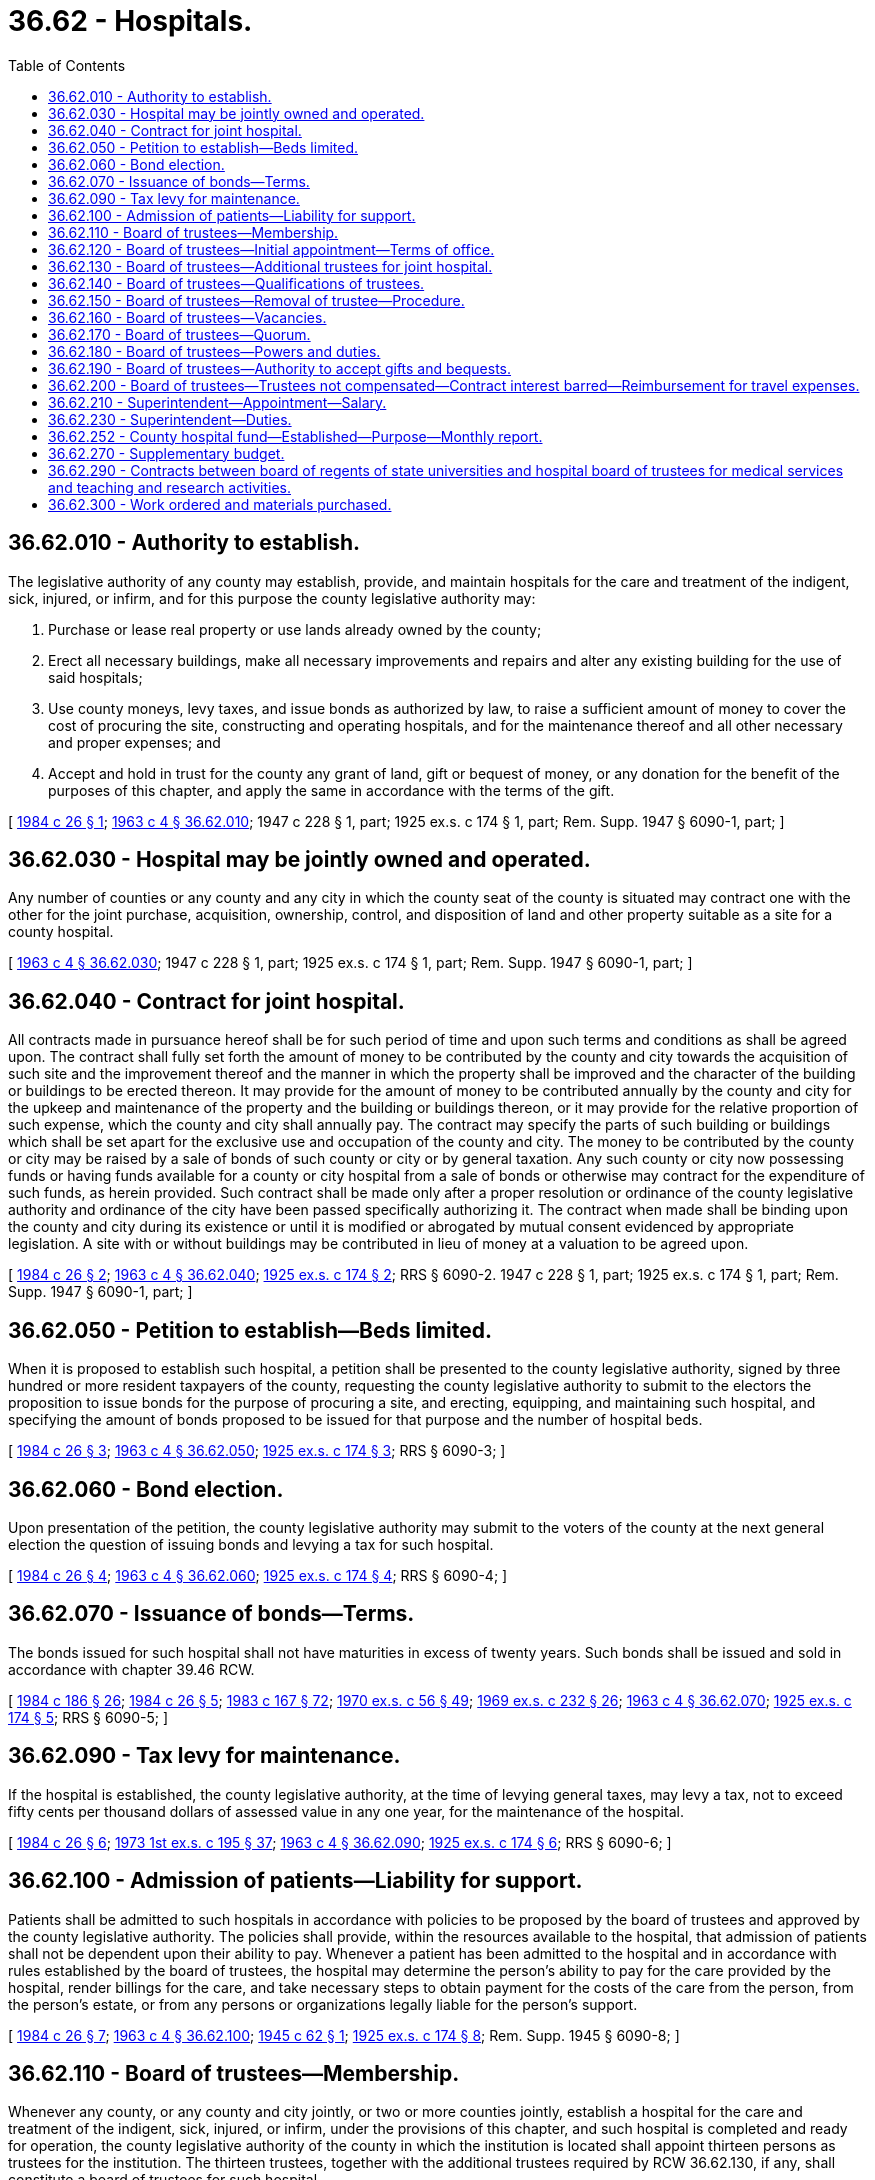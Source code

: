 = 36.62 - Hospitals.
:toc:

== 36.62.010 - Authority to establish.
The legislative authority of any county may establish, provide, and maintain hospitals for the care and treatment of the indigent, sick, injured, or infirm, and for this purpose the county legislative authority may:

. Purchase or lease real property or use lands already owned by the county;

. Erect all necessary buildings, make all necessary improvements and repairs and alter any existing building for the use of said hospitals;

. Use county moneys, levy taxes, and issue bonds as authorized by law, to raise a sufficient amount of money to cover the cost of procuring the site, constructing and operating hospitals, and for the maintenance thereof and all other necessary and proper expenses; and

. Accept and hold in trust for the county any grant of land, gift or bequest of money, or any donation for the benefit of the purposes of this chapter, and apply the same in accordance with the terms of the gift.

[ http://leg.wa.gov/CodeReviser/documents/sessionlaw/1984c26.pdf?cite=1984%20c%2026%20§%201[1984 c 26 § 1]; http://leg.wa.gov/CodeReviser/documents/sessionlaw/1963c4.pdf?cite=1963%20c%204%20§%2036.62.010[1963 c 4 § 36.62.010]; 1947 c 228 § 1, part; 1925 ex.s. c 174 § 1, part; Rem. Supp. 1947 § 6090-1, part; ]

== 36.62.030 - Hospital may be jointly owned and operated.
Any number of counties or any county and any city in which the county seat of the county is situated may contract one with the other for the joint purchase, acquisition, ownership, control, and disposition of land and other property suitable as a site for a county hospital.

[ http://leg.wa.gov/CodeReviser/documents/sessionlaw/1963c4.pdf?cite=1963%20c%204%20§%2036.62.030[1963 c 4 § 36.62.030]; 1947 c 228 § 1, part; 1925 ex.s. c 174 § 1, part; Rem. Supp. 1947 § 6090-1, part; ]

== 36.62.040 - Contract for joint hospital.
All contracts made in pursuance hereof shall be for such period of time and upon such terms and conditions as shall be agreed upon. The contract shall fully set forth the amount of money to be contributed by the county and city towards the acquisition of such site and the improvement thereof and the manner in which the property shall be improved and the character of the building or buildings to be erected thereon. It may provide for the amount of money to be contributed annually by the county and city for the upkeep and maintenance of the property and the building or buildings thereon, or it may provide for the relative proportion of such expense, which the county and city shall annually pay. The contract may specify the parts of such building or buildings which shall be set apart for the exclusive use and occupation of the county and city. The money to be contributed by the county or city may be raised by a sale of bonds of such county or city or by general taxation. Any such county or city now possessing funds or having funds available for a county or city hospital from a sale of bonds or otherwise may contract for the expenditure of such funds, as herein provided. Such contract shall be made only after a proper resolution or ordinance of the county legislative authority and ordinance of the city have been passed specifically authorizing it. The contract when made shall be binding upon the county and city during its existence or until it is modified or abrogated by mutual consent evidenced by appropriate legislation. A site with or without buildings may be contributed in lieu of money at a valuation to be agreed upon.

[ http://leg.wa.gov/CodeReviser/documents/sessionlaw/1984c26.pdf?cite=1984%20c%2026%20§%202[1984 c 26 § 2]; http://leg.wa.gov/CodeReviser/documents/sessionlaw/1963c4.pdf?cite=1963%20c%204%20§%2036.62.040[1963 c 4 § 36.62.040]; http://leg.wa.gov/CodeReviser/documents/sessionlaw/1925ex1c174.pdf?cite=1925%20ex.s.%20c%20174%20§%202[1925 ex.s. c 174 § 2]; RRS § 6090-2.  1947 c 228 § 1, part; 1925 ex.s. c 174 § 1, part; Rem. Supp. 1947 § 6090-1, part; ]

== 36.62.050 - Petition to establish—Beds limited.
When it is proposed to establish such hospital, a petition shall be presented to the county legislative authority, signed by three hundred or more resident taxpayers of the county, requesting the county legislative authority to submit to the electors the proposition to issue bonds for the purpose of procuring a site, and erecting, equipping, and maintaining such hospital, and specifying the amount of bonds proposed to be issued for that purpose and the number of hospital beds.

[ http://leg.wa.gov/CodeReviser/documents/sessionlaw/1984c26.pdf?cite=1984%20c%2026%20§%203[1984 c 26 § 3]; http://leg.wa.gov/CodeReviser/documents/sessionlaw/1963c4.pdf?cite=1963%20c%204%20§%2036.62.050[1963 c 4 § 36.62.050]; http://leg.wa.gov/CodeReviser/documents/sessionlaw/1925ex1c174.pdf?cite=1925%20ex.s.%20c%20174%20§%203[1925 ex.s. c 174 § 3]; RRS § 6090-3; ]

== 36.62.060 - Bond election.
Upon presentation of the petition, the county legislative authority may submit to the voters of the county at the next general election the question of issuing bonds and levying a tax for such hospital.

[ http://leg.wa.gov/CodeReviser/documents/sessionlaw/1984c26.pdf?cite=1984%20c%2026%20§%204[1984 c 26 § 4]; http://leg.wa.gov/CodeReviser/documents/sessionlaw/1963c4.pdf?cite=1963%20c%204%20§%2036.62.060[1963 c 4 § 36.62.060]; http://leg.wa.gov/CodeReviser/documents/sessionlaw/1925ex1c174.pdf?cite=1925%20ex.s.%20c%20174%20§%204[1925 ex.s. c 174 § 4]; RRS § 6090-4; ]

== 36.62.070 - Issuance of bonds—Terms.
The bonds issued for such hospital shall not have maturities in excess of twenty years. Such bonds shall be issued and sold in accordance with chapter 39.46 RCW.

[ http://leg.wa.gov/CodeReviser/documents/sessionlaw/1984c186.pdf?cite=1984%20c%20186%20§%2026[1984 c 186 § 26]; http://leg.wa.gov/CodeReviser/documents/sessionlaw/1984c26.pdf?cite=1984%20c%2026%20§%205[1984 c 26 § 5]; http://leg.wa.gov/CodeReviser/documents/sessionlaw/1983c167.pdf?cite=1983%20c%20167%20§%2072[1983 c 167 § 72]; http://leg.wa.gov/CodeReviser/documents/sessionlaw/1970ex1c56.pdf?cite=1970%20ex.s.%20c%2056%20§%2049[1970 ex.s. c 56 § 49]; http://leg.wa.gov/CodeReviser/documents/sessionlaw/1969ex1c232.pdf?cite=1969%20ex.s.%20c%20232%20§%2026[1969 ex.s. c 232 § 26]; http://leg.wa.gov/CodeReviser/documents/sessionlaw/1963c4.pdf?cite=1963%20c%204%20§%2036.62.070[1963 c 4 § 36.62.070]; http://leg.wa.gov/CodeReviser/documents/sessionlaw/1925ex1c174.pdf?cite=1925%20ex.s.%20c%20174%20§%205[1925 ex.s. c 174 § 5]; RRS § 6090-5; ]

== 36.62.090 - Tax levy for maintenance.
If the hospital is established, the county legislative authority, at the time of levying general taxes, may levy a tax, not to exceed fifty cents per thousand dollars of assessed value in any one year, for the maintenance of the hospital.

[ http://leg.wa.gov/CodeReviser/documents/sessionlaw/1984c26.pdf?cite=1984%20c%2026%20§%206[1984 c 26 § 6]; http://leg.wa.gov/CodeReviser/documents/sessionlaw/1973ex1c195.pdf?cite=1973%201st%20ex.s.%20c%20195%20§%2037[1973 1st ex.s. c 195 § 37]; http://leg.wa.gov/CodeReviser/documents/sessionlaw/1963c4.pdf?cite=1963%20c%204%20§%2036.62.090[1963 c 4 § 36.62.090]; http://leg.wa.gov/CodeReviser/documents/sessionlaw/1925ex1c174.pdf?cite=1925%20ex.s.%20c%20174%20§%206[1925 ex.s. c 174 § 6]; RRS § 6090-6; ]

== 36.62.100 - Admission of patients—Liability for support.
Patients shall be admitted to such hospitals in accordance with policies to be proposed by the board of trustees and approved by the county legislative authority. The policies shall provide, within the resources available to the hospital, that admission of patients shall not be dependent upon their ability to pay. Whenever a patient has been admitted to the hospital and in accordance with rules established by the board of trustees, the hospital may determine the person's ability to pay for the care provided by the hospital, render billings for the care, and take necessary steps to obtain payment for the costs of the care from the person, from the person's estate, or from any persons or organizations legally liable for the person's support.

[ http://leg.wa.gov/CodeReviser/documents/sessionlaw/1984c26.pdf?cite=1984%20c%2026%20§%207[1984 c 26 § 7]; http://leg.wa.gov/CodeReviser/documents/sessionlaw/1963c4.pdf?cite=1963%20c%204%20§%2036.62.100[1963 c 4 § 36.62.100]; http://leg.wa.gov/CodeReviser/documents/sessionlaw/1945c62.pdf?cite=1945%20c%2062%20§%201[1945 c 62 § 1]; http://leg.wa.gov/CodeReviser/documents/sessionlaw/1925ex1c174.pdf?cite=1925%20ex.s.%20c%20174%20§%208[1925 ex.s. c 174 § 8]; Rem. Supp. 1945 § 6090-8; ]

== 36.62.110 - Board of trustees—Membership.
Whenever any county, or any county and city jointly, or two or more counties jointly, establish a hospital for the care and treatment of the indigent, sick, injured, or infirm, under the provisions of this chapter, and such hospital is completed and ready for operation, the county legislative authority of the county in which the institution is located shall appoint thirteen persons as trustees for the institution. The thirteen trustees, together with the additional trustees required by RCW 36.62.130, if any, shall constitute a board of trustees for such hospital.

[ http://leg.wa.gov/CodeReviser/documents/sessionlaw/1984c26.pdf?cite=1984%20c%2026%20§%208[1984 c 26 § 8]; http://leg.wa.gov/CodeReviser/documents/sessionlaw/1967ex1c36.pdf?cite=1967%20ex.s.%20c%2036%20§%202[1967 ex.s. c 36 § 2]; http://leg.wa.gov/CodeReviser/documents/sessionlaw/1963c4.pdf?cite=1963%20c%204%20§%2036.62.110[1963 c 4 § 36.62.110]; 1931 c 139 § 1, part; RRS § 6090-9, part; ]

== 36.62.120 - Board of trustees—Initial appointment—Terms of office.
The first members of the board of trustees of such institution shall be appointed by the county legislative authority within thirty days after the institution has been completed and is ready for operation. The county legislative authority appointing the initial members shall appoint three members for one-year terms, three members for two-year terms, three members for three-year terms, and four members for four-year terms, and until their successors are appointed and qualified, and thereafter their successors shall be appointed for terms of four years and until their successors are appointed and qualified: PROVIDED, That the continuation of a member past the expiration date of the term shall not change the commencement date of the term of the succeeding member. Each term of the initial trustees shall be deemed to commence on the first day of August following the appointment but shall also include the period intervening between the appointment and the first day of August following the appointment.

For an institution which is already in existence on June 7, 1984, the county legislative authority shall appoint within thirty days of June 7, 1984, three additional members for one-year terms, two additional members for two-year terms, and two additional members for three-year terms, and until their successors are appointed and qualified, and thereafter their successors shall be appointed for terms of four years and until their successors are appointed and qualified: PROVIDED FURTHER, That the continuation of an additional member past the expiration date of the term shall not change the commencement date of the term of the succeeding member. Each term of the initial additional members shall be deemed to commence on the first day of August of the year of appointment but shall also include the period intervening between the appointment and the first day of August of the year of the appointment.

Upon expiration of the terms of current members, the successors to current members shall be appointed for four-year terms and until their successors are appointed and qualified: AND PROVIDED FURTHER, That the continuation of a successor to a current member past the expiration date of the term shall not change the commencement date of the term of the succeeding member. Each term of the initial successors to current members shall be deemed to commence on the first day of August following the expiration of a current term but shall also include the period intervening between the appointment and the first day of August of the year of the appointment.

[ http://leg.wa.gov/CodeReviser/documents/sessionlaw/1984c26.pdf?cite=1984%20c%2026%20§%209[1984 c 26 § 9]; http://leg.wa.gov/CodeReviser/documents/sessionlaw/1963c4.pdf?cite=1963%20c%204%20§%2036.62.120[1963 c 4 § 36.62.120]; 1931 c 139 § 1, part; RRS § 6090-9, part.  1931 c 139 § 4, part; RRS § 6090-12, part; ]

== 36.62.130 - Board of trustees—Additional trustees for joint hospital.
In case two or more counties establish a hospital jointly, the thirteen members of the board of trustees shall be chosen as provided from the county in which the institution is located and each county legislative authority of the other county or counties which contributed to the establishment of the hospital shall appoint two additional members of the board of trustees. The regular term of each of the two additional members shall be four years and until their successors are appointed and qualified. Such additional members shall be residents of the respective counties from which they are appointed and shall otherwise possess the same qualifications as other trustees. The first term of office of the persons first appointed as additional members shall be fixed by the county legislative authority of the county in which said hospital or institution is located, but shall not be for more than four years.

[ http://leg.wa.gov/CodeReviser/documents/sessionlaw/1984c26.pdf?cite=1984%20c%2026%20§%2010[1984 c 26 § 10]; http://leg.wa.gov/CodeReviser/documents/sessionlaw/1963c4.pdf?cite=1963%20c%204%20§%2036.62.130[1963 c 4 § 36.62.130]; 1931 c 139 § 1, part; RRS § 6090-9, part; ]

== 36.62.140 - Board of trustees—Qualifications of trustees.
No person shall be eligible for appointment as a trustee who holds or has held during the period of two years immediately prior to appointment any salaried office or position in any office, department, or branch of the government which established or maintained the hospital.

[ http://leg.wa.gov/CodeReviser/documents/sessionlaw/1984c26.pdf?cite=1984%20c%2026%20§%2011[1984 c 26 § 11]; http://leg.wa.gov/CodeReviser/documents/sessionlaw/1963c4.pdf?cite=1963%20c%204%20§%2036.62.140[1963 c 4 § 36.62.140]; http://leg.wa.gov/CodeReviser/documents/sessionlaw/1931c139.pdf?cite=1931%20c%20139%20§%202[1931 c 139 § 2]; RRS § 6090-10; ]

== 36.62.150 - Board of trustees—Removal of trustee—Procedure.
The county legislative authority which appointed a member of the board of trustees may remove the member for cause and in the manner provided in this section. Notice shall be provided by the county appointing authority to the trustee and the board of trustees generally. The notice shall set forth reasons which justify removal. The trustee shall be provided opportunity for a hearing before the county appointing authority: PROVIDED, That three consecutive unexcused absences from regular meetings of the board of trustees shall be deemed cause for removal of a trustee without hearing. Any trustee removed for a cause other than three consecutive unexcused absences may appeal the removal within twenty days of the order of removal by seeking a writ of review before the superior court pursuant to chapter 7.16 RCW. Removal shall disqualify the trustee from subsequent reappointment.

[ http://leg.wa.gov/CodeReviser/documents/sessionlaw/1984c26.pdf?cite=1984%20c%2026%20§%2012[1984 c 26 § 12]; http://leg.wa.gov/CodeReviser/documents/sessionlaw/1963c4.pdf?cite=1963%20c%204%20§%2036.62.150[1963 c 4 § 36.62.150]; 1933 c 174 § 1, part; 1931 c 139 § 3, part; RRS § 6090-11, part; ]

== 36.62.160 - Board of trustees—Vacancies.
Any vacancy in the board of trustees shall be filled by appointment by the county legislative authority making the original appointment, and such appointee shall hold office for the remainder of the term of the trustee replaced.

[ http://leg.wa.gov/CodeReviser/documents/sessionlaw/1984c26.pdf?cite=1984%20c%2026%20§%2013[1984 c 26 § 13]; http://leg.wa.gov/CodeReviser/documents/sessionlaw/1963c4.pdf?cite=1963%20c%204%20§%2036.62.160[1963 c 4 § 36.62.160]; 1933 c 174 § 1, part; 1931 c 139 § 3, part; RRS § 6090-11, part; ]

== 36.62.170 - Board of trustees—Quorum.
A majority of the trustees shall constitute a quorum for the transaction of business.

[ http://leg.wa.gov/CodeReviser/documents/sessionlaw/1984c26.pdf?cite=1984%20c%2026%20§%2014[1984 c 26 § 14]; http://leg.wa.gov/CodeReviser/documents/sessionlaw/1963c4.pdf?cite=1963%20c%204%20§%2036.62.170[1963 c 4 § 36.62.170]; 1931 c 139 § 4, part; RRS § 6090-12, part; ]

== 36.62.180 - Board of trustees—Powers and duties.
The board of trustees shall:

. Have general supervision and care of such hospitals and institutions and the buildings and grounds thereof and power to do everything necessary to the proper maintenance and operation thereof within the limits of approved budgets and the appropriations authorized;

. Elect from among its members a president and vice president;

. Adopt bylaws and rules for its own guidance and for the government of the hospital;

. Prepare annually a budget covering both hospital operations and capital projects, in accordance with the provisions of applicable law, and file such budgets with the county treasurer or if the hospital has been established by more than one county, with the county treasurer of each county, and if a city has contributed to the establishment of the hospital, with the official of the city charged by law with the preparation of the city budget; and

. File with the legislative authority of each county and city contributing to the establishment of such hospital, at a time to be determined by the county legislative authority of the county in which the hospital is located, a report covering the proceedings of the board with reference to the hospital during the preceding twelve months and an annual financial report and statement.

[ http://leg.wa.gov/CodeReviser/documents/sessionlaw/1984c26.pdf?cite=1984%20c%2026%20§%2015[1984 c 26 § 15]; http://leg.wa.gov/CodeReviser/documents/sessionlaw/1963c4.pdf?cite=1963%20c%204%20§%2036.62.180[1963 c 4 § 36.62.180]; 1945 c 118 § 1, part; 1931 c 139 § 7, part; Rem. Supp. 1945 § 6090-15, part; ]

== 36.62.190 - Board of trustees—Authority to accept gifts and bequests.
The board of trustees may accept property by gift, devise, bequest, or otherwise for the use of such institution, except that acceptance of any interest in real property shall be by prior authorization by the county.

[ http://leg.wa.gov/CodeReviser/documents/sessionlaw/1984c26.pdf?cite=1984%20c%2026%20§%2016[1984 c 26 § 16]; http://leg.wa.gov/CodeReviser/documents/sessionlaw/1963c4.pdf?cite=1963%20c%204%20§%2036.62.190[1963 c 4 § 36.62.190]; 1945 c 118 § 1, part; 1931 c 139 § 7, part; Rem. Supp. 1945 § 6090-15, part.   1931 c 139 § 8; RRS § 6090-16; ]

== 36.62.200 - Board of trustees—Trustees not compensated—Contract interest barred—Reimbursement for travel expenses.
No trustee shall receive any compensation or emolument whatever for services as trustee; nor shall any trustee have or acquire any personal interest in any lease or contract whatsoever, made by the county or board of trustees with respect to such hospital or institution: PROVIDED, That each member of a board of trustees of a county hospital may be reimbursed for travel expenses in accordance with RCW 43.03.050 and 43.03.060 as now existing or hereafter amended: PROVIDED FURTHER, That, in addition, trustees of a county hospital shall be reimbursed for travel expenses for traveling from their home to a trustee meeting at a rate provided for in RCW 43.03.060 as now existing or hereafter amended.

[ http://leg.wa.gov/CodeReviser/documents/sessionlaw/1984c26.pdf?cite=1984%20c%2026%20§%2017[1984 c 26 § 17]; http://leg.wa.gov/CodeReviser/documents/sessionlaw/1979ex1c17.pdf?cite=1979%20ex.s.%20c%2017%20§%201[1979 ex.s. c 17 § 1]; http://leg.wa.gov/CodeReviser/documents/sessionlaw/1963c4.pdf?cite=1963%20c%204%20§%2036.62.200[1963 c 4 § 36.62.200]; http://leg.wa.gov/CodeReviser/documents/sessionlaw/1931c139.pdf?cite=1931%20c%20139%20§%205[1931 c 139 § 5]; RRS § 6090-13; ]

== 36.62.210 - Superintendent—Appointment—Salary.
The board of trustees shall appoint a superintendent who shall be appointed for an indefinite time and be removable at the will of the board of trustees. Appointments and removals shall be by resolution, introduced at a regular meeting and adopted at a subsequent regular meeting by a majority vote. The superintendent shall receive such salary as the board of trustees shall fix by resolution.

[ http://leg.wa.gov/CodeReviser/documents/sessionlaw/1984c26.pdf?cite=1984%20c%2026%20§%2018[1984 c 26 § 18]; http://leg.wa.gov/CodeReviser/documents/sessionlaw/1963c4.pdf?cite=1963%20c%204%20§%2036.62.210[1963 c 4 § 36.62.210]; 1945 c 118 § 1, part; 1931 c 139 § 7, part; Rem. Supp. 1945 § 6090-15, part; ]

== 36.62.230 - Superintendent—Duties.
The superintendent shall be the chief executive officer of the hospital or institution and shall perform all administrative services necessary to the efficient and economical conduct of the hospital or institution and the admission and proper care of persons properly entitled to the services thereof as provided by law or by the rules and regulations of the board of trustees.

[ http://leg.wa.gov/CodeReviser/documents/sessionlaw/1984c26.pdf?cite=1984%20c%2026%20§%2019[1984 c 26 § 19]; http://leg.wa.gov/CodeReviser/documents/sessionlaw/1963c4.pdf?cite=1963%20c%204%20§%2036.62.230[1963 c 4 § 36.62.230]; http://leg.wa.gov/CodeReviser/documents/sessionlaw/1931c139.pdf?cite=1931%20c%20139%20§%209[1931 c 139 § 9]; RRS § 6090-17; ]

== 36.62.252 - County hospital fund—Established—Purpose—Monthly report.
Every county which maintains a county hospital or infirmary shall establish a "county hospital fund" into which fund shall be deposited all unrestricted moneys received from any source for hospital or infirmary services including money received for services to recipients of public assistance and other persons without income and resources sufficient to secure such services. The county may maintain other funds for restricted moneys. Obligations incurred by the hospital shall be paid from such funds by the county treasurer in the same manner as general county obligations are paid, except that in counties where a contract has been executed in accordance with RCW 36.62.290, warrants may be issued by the hospital administrator for the hospital, if authorized by the county legislative authority and the county treasurer. The county treasurer shall furnish to the county legislative authority a monthly report of receipts and disbursements in the county hospital funds which report shall also show the balance of cash on hand.

[ http://lawfilesext.leg.wa.gov/biennium/2015-16/Pdf/Bills/Session%20Laws/House/2427-S.SL.pdf?cite=2016%20c%2095%20§%207[2016 c 95 § 7]; http://leg.wa.gov/CodeReviser/documents/sessionlaw/1984c26.pdf?cite=1984%20c%2026%20§%2020[1984 c 26 § 20]; http://leg.wa.gov/CodeReviser/documents/sessionlaw/1971ex1c277.pdf?cite=1971%20ex.s.%20c%20277%20§%201[1971 ex.s. c 277 § 1]; http://leg.wa.gov/CodeReviser/documents/sessionlaw/1967ex1c36.pdf?cite=1967%20ex.s.%20c%2036%20§%203[1967 ex.s. c 36 § 3]; http://leg.wa.gov/CodeReviser/documents/sessionlaw/1963c4.pdf?cite=1963%20c%204%20§%2036.62.252[1963 c 4 § 36.62.252]; http://leg.wa.gov/CodeReviser/documents/sessionlaw/1961c144.pdf?cite=1961%20c%20144%20§%201[1961 c 144 § 1]; http://leg.wa.gov/CodeReviser/documents/sessionlaw/1951c256.pdf?cite=1951%20c%20256%20§%201[1951 c 256 § 1]; ]

== 36.62.270 - Supplementary budget.
In the event that additional funds are needed for the operation of a county hospital or infirmary, the county legislative authority shall have authority to adopt a supplemental budget. Such supplemental budget shall set forth the amount and sources of funds and the items of expenditure involved.

[ http://leg.wa.gov/CodeReviser/documents/sessionlaw/1984c26.pdf?cite=1984%20c%2026%20§%2021[1984 c 26 § 21]; http://leg.wa.gov/CodeReviser/documents/sessionlaw/1971ex1c277.pdf?cite=1971%20ex.s.%20c%20277%20§%202[1971 ex.s. c 277 § 2]; http://leg.wa.gov/CodeReviser/documents/sessionlaw/1963c4.pdf?cite=1963%20c%204%20§%2036.62.270[1963 c 4 § 36.62.270]; http://leg.wa.gov/CodeReviser/documents/sessionlaw/1951c256.pdf?cite=1951%20c%20256%20§%203[1951 c 256 § 3]; ]

== 36.62.290 - Contracts between board of regents of state universities and hospital board of trustees for medical services and teaching and research activities.
Whenever any county, or any county and city jointly, or two or more counties jointly, establish a hospital under the provisions of this chapter, the board of trustees of the hospital is empowered, with the approval of the county legislative authority, to enter into a contract with the board of regents of a state university to provide hospital services, including management under the direction of a hospital administrator for the hospital, to provide for the rendering of medical services in connection with the hospital and to provide for the conduct of teaching and research activities by the university in connection with the hospital. Any such board of regents is empowered to enter into such a contract, to provide such hospital services, and to provide for the rendition of such medical services and for the carrying on of teaching and research in connection with such a hospital. If such a contract is entered into, the provisions of RCW 36.62.210 and 36.62.230 shall not be applicable during the term of the contract and all of the powers, duties and functions vested in the superintendent in this chapter shall be vested in the board of trustees. The board of trustees shall provide for such conditions and controls in the contract as it shall deem to be in the community interest.

[ http://leg.wa.gov/CodeReviser/documents/sessionlaw/1984c26.pdf?cite=1984%20c%2026%20§%2022[1984 c 26 § 22]; http://leg.wa.gov/CodeReviser/documents/sessionlaw/1967ex1c36.pdf?cite=1967%20ex.s.%20c%2036%20§%201[1967 ex.s. c 36 § 1]; ]

== 36.62.300 - Work ordered and materials purchased.
All work ordered and materials purchased by a hospital shall be subject to the requirements established in RCW 70.44.140 for public hospital districts.

[ http://lawfilesext.leg.wa.gov/biennium/1991-92/Pdf/Bills/Session%20Laws/House/1201-S.SL.pdf?cite=1991%20c%20363%20§%2076[1991 c 363 § 76]; ]

